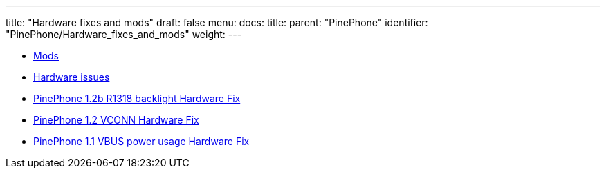 ---
title: "Hardware fixes and mods"
draft: false
menu:
  docs:
    title:
    parent: "PinePhone"
    identifier: "PinePhone/Hardware_fixes_and_mods"
    weight: 
---

* link:Mods[]
* link:Hardware_issues[Hardware issues]
* link:PinePhone_1.2b_R1318_backlight_Hardware_Fix[PinePhone 1.2b R1318 backlight Hardware Fix]
* link:PinePhone_1.2_VCONN_Hardware_Fix[PinePhone 1.2 VCONN Hardware Fix]
* link:PinePhone_1.1_VBUS_power_usage_Hardware_Fix[PinePhone 1.1 VBUS power usage Hardware Fix]
